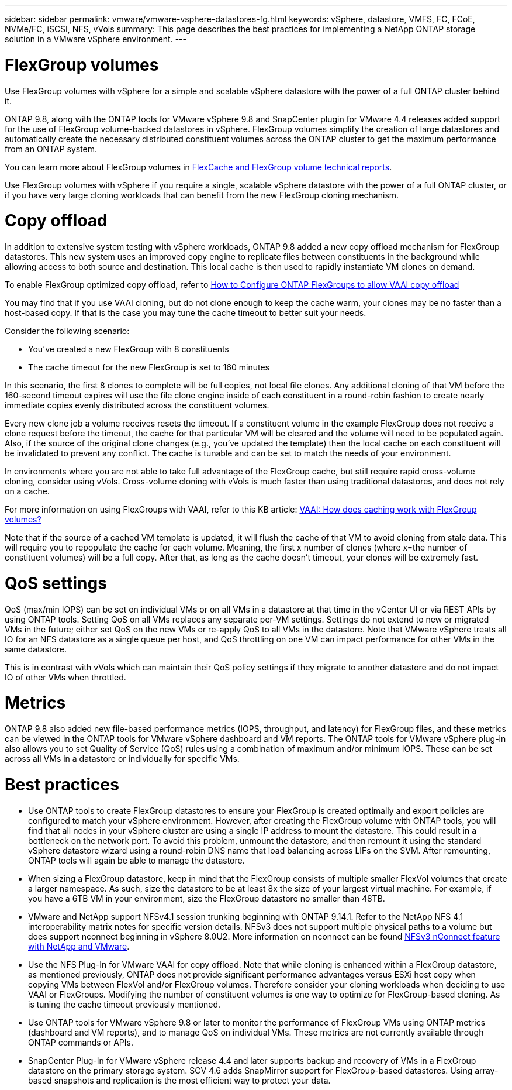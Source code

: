 ---
sidebar: sidebar
permalink: vmware/vmware-vsphere-datastores-fg.html
keywords: vSphere, datastore, VMFS, FC, FCoE, NVMe/FC, iSCSI, NFS, vVols
summary: This page describes the best practices for implementing a NetApp ONTAP storage solution in a VMware vSphere environment.
---

= FlexGroup volumes
:hardbreaks:
:nofooter:
:icons: font
:linkattrs:
:imagesdir: ../media/

[.lead]
Use FlexGroup volumes with vSphere for a simple and scalable vSphere datastore with the power of a full ONTAP cluster behind it.

ONTAP 9.8, along with the ONTAP tools for VMware vSphere 9.8 and SnapCenter plugin for VMware 4.4 releases added support for the use of FlexGroup volume-backed datastores in vSphere. FlexGroup volumes simplify the creation of large datastores and automatically create the necessary distributed constituent volumes across the ONTAP cluster to get the maximum performance from an ONTAP system.

You can learn more about FlexGroup volumes in https://docs.netapp.com/us-en/ontap-technical-reports/nas-containers.html[FlexCache and FlexGroup volume technical reports].

Use FlexGroup volumes with vSphere if you require a single, scalable vSphere datastore with the power of a full ONTAP cluster, or if you have very large cloning workloads that can benefit from the new FlexGroup cloning mechanism.

= Copy offload
In addition to extensive system testing with vSphere workloads, ONTAP 9.8 added a new copy offload mechanism for FlexGroup datastores. This new system uses an improved copy engine to replicate files between constituents in the background while allowing access to both source and destination. This local cache is then used to rapidly instantiate VM clones on demand.

To enable FlexGroup optimized copy offload, refer to https://kb.netapp.com/onprem/ontap/dm/VAAI/How_to_Configure_ONTAP_FlexGroups_to_allow_VAAI_copy_offload[How to Configure ONTAP FlexGroups to allow VAAI copy offload]

You may find that if you use VAAI cloning, but do not clone enough to keep the cache warm, your clones may be no faster than a host-based copy. If that is the case you may tune the cache timeout to better suit your needs.

Consider the following scenario:

* You've created a new FlexGroup with 8 constituents
* The cache timeout for the new FlexGroup is set to 160 minutes

In this scenario, the first 8 clones to complete will be full copies, not local file clones. Any additional cloning of that VM before the 160-second timeout expires will use the file clone engine inside of each constituent in a round-robin fashion to create nearly immediate copies evenly distributed across the constituent volumes.

Every new clone job a volume receives resets the timeout. If a constituent volume in the example FlexGroup does not receive a clone request before the timeout, the cache for that particular VM will be cleared and the volume will need to be populated again. Also, if the source of the original clone changes (e.g., you've updated the template) then the local cache on each constituent will be invalidated to prevent any conflict. The cache is tunable and can be set to match the needs of your environment.

In environments where you are not able to take full advantage of the FlexGroup cache, but still require rapid cross-volume cloning, consider using vVols. Cross-volume cloning with vVols is much faster than using traditional datastores, and does not rely on a cache.

For more information on using FlexGroups with VAAI, refer to this KB article: https://kb.netapp.com/?title=onprem%2Fontap%2Fdm%2FVAAI%2FVAAI%3A_How_does_caching_work_with_FlexGroups%253F[VAAI: How does caching work with FlexGroup volumes?^]

Note that if the source of a cached VM template is updated, it will flush the cache of that VM to avoid cloning from stale data. This will require you to repopulate the cache for each volume. Meaning, the first x number of clones (where x=the number of constituent volumes) will be a full copy. After that, as long as the cache doesn't timeout, your clones will be extremely fast.

= QoS settings

QoS (max/min IOPS) can be set on individual VMs or on all VMs in a datastore at that time in the vCenter UI or via REST APIs by using ONTAP tools. Setting QoS on all VMs replaces any separate per-VM settings. Settings do not extend to new or migrated VMs in the future; either set QoS on the new VMs or re-apply QoS to all VMs in the datastore. Note that VMware vSphere treats all IO for an NFS datastore as a single queue per host, and QoS throttling on one VM can impact performance for other VMs in the same datastore.

This is in contrast with vVols which can maintain their QoS policy settings if they migrate to another datastore and do not impact IO of other VMs when throttled.

= Metrics

ONTAP 9.8 also added new file-based performance metrics (IOPS, throughput, and latency) for FlexGroup files, and these metrics can be viewed in the ONTAP tools for VMware vSphere dashboard and VM reports. The ONTAP tools for VMware vSphere plug-in also allows you to set Quality of Service (QoS) rules using a combination of maximum and/or minimum IOPS. These can be set across all VMs in a datastore or individually for specific VMs.

= Best practices

* Use ONTAP tools to create FlexGroup datastores to ensure your FlexGroup is created optimally and export policies are configured to match your vSphere environment. However, after creating the FlexGroup volume with ONTAP tools, you will find that all nodes in your vSphere cluster are using a single IP address to mount the datastore. This could result in a bottleneck on the network port. To avoid this problem, unmount the datastore, and then remount it using the standard vSphere datastore wizard using a round-robin DNS name that load balancing across LIFs on the SVM. After remounting, ONTAP tools will again be able to manage the datastore.
* When sizing a FlexGroup datastore, keep in mind that the FlexGroup consists of multiple smaller FlexVol volumes that create a larger namespace. As such, size the datastore to be at least 8x the size of your largest virtual machine. For example, if you have a 6TB VM in your environment, size the FlexGroup datastore no smaller than 48TB.
* VMware and NetApp support NFSv4.1 session trunking beginning with ONTAP 9.14.1. Refer to the NetApp NFS 4.1 interoperability matrix notes for specific version details. NFSv3 does not support multiple physical paths to a volume but does support nconnect beginning in vSphere 8.0U2. More information on nconnect can be found https://docs.netapp.com/us-en/netapp-solutions_nconnect/virtualization/vmware-vsphere8-nfsv3-nconnect.html[NFSv3 nConnect feature with NetApp and VMware].
* Use the NFS Plug-In for VMware VAAI for copy offload. Note that while cloning is enhanced within a FlexGroup datastore, as mentioned previously, ONTAP does not provide significant performance advantages versus ESXi host copy when copying VMs between FlexVol and/or FlexGroup volumes. Therefore consider your cloning workloads when deciding to use VAAI or FlexGroups. Modifying the number of constituent volumes is one way to optimize for FlexGroup-based cloning. As is tuning the cache timeout previously mentioned.
* Use ONTAP tools for VMware vSphere 9.8 or later to monitor the performance of FlexGroup VMs using ONTAP metrics (dashboard and VM reports), and to manage QoS on individual VMs. These metrics are not currently available through ONTAP commands or APIs.
* SnapCenter Plug-In for VMware vSphere release 4.4 and later supports backup and recovery of VMs in a FlexGroup datastore on the primary storage system. SCV 4.6 adds SnapMirror support for FlexGroup-based datastores. Using array-based snapshots and replication is the most efficient way to protect your data.
